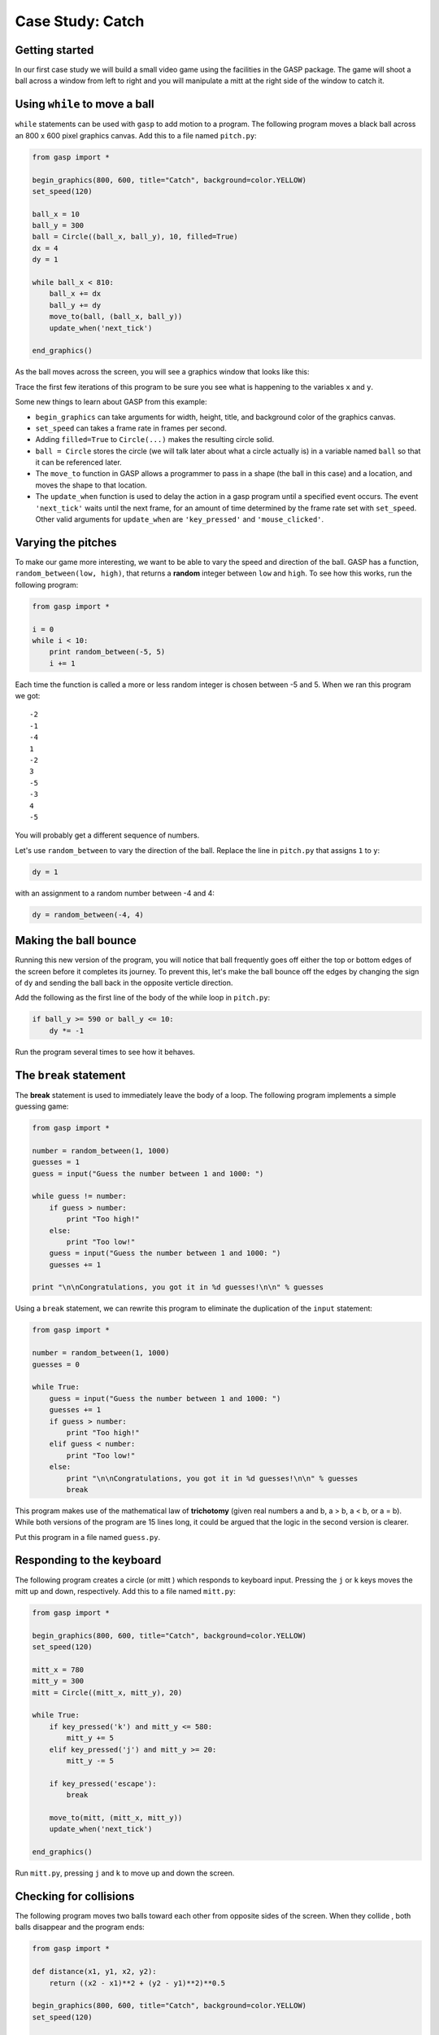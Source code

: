 ..  Copyright (C)  Jeffrey Elkner, Allen B. Downey and Chris Meyers.
    Permission is granted to copy, distribute and/or modify this document
    under the terms of the GNU Free Documentation License, Version 1.3
    or any later version published by the Free Software Foundation;
    with Invariant Sections being Foreward, Preface, and Contributor List, no
    Front-Cover Texts, and no Back-Cover Texts.  A copy of the license is
    included in the section entitled "GNU Free Documentation License".

Case Study: Catch
=================

Getting started
---------------

In our first case study we will build a small video game using the facilities
in the GASP package. The game will shoot a ball across a window from left to
right and you will manipulate a mitt at the right side of the window to catch
it.


Using ``while`` to move a ball
------------------------------

``while`` statements can be used with ``gasp`` to add motion to a program.  The
following program moves a black ball across an 800 x 600 pixel graphics canvas.
Add this to a file named ``pitch.py``:

.. sourcecode:: python
    
    from gasp import *
    
    begin_graphics(800, 600, title="Catch", background=color.YELLOW)
    set_speed(120)
    
    ball_x = 10
    ball_y = 300
    ball = Circle((ball_x, ball_y), 10, filled=True)
    dx = 4
    dy = 1
    
    while ball_x < 810:
        ball_x += dx
        ball_y += dy
        move_to(ball, (ball_x, ball_y))
        update_when('next_tick')
    
    end_graphics()

As the ball moves across the screen, you will see a graphics window that looks
like this:

.. image:: illustrations/gasp04.png
   :alt: GASP ball on yellow background 

Trace the first few iterations of this program to be sure you see what is
happening to the variables ``x`` and ``y``.

Some new things to learn about GASP from this example:

* ``begin_graphics`` can take arguments for width, height, title, and
  background color of the graphics canvas.
* ``set_speed`` can takes a frame rate in frames per second.
* Adding ``filled=True`` to ``Circle(...)`` makes the resulting circle solid.
* ``ball = Circle`` stores the circle (we will talk later about what a circle
  actually is) in a variable named ``ball`` so that it can be referenced later.
* The ``move_to`` function in GASP allows a programmer to pass in a shape (the
  ball in this case) and a location, and moves the shape to that location.
* The ``update_when`` function is used to delay the action in a gasp program
  until a specified event occurs. The event ``'next_tick'`` waits until the
  next frame, for an amount of time determined by the frame rate set with
  ``set_speed``. Other valid arguments for ``update_when`` are
  ``'key_pressed'`` and ``'mouse_clicked'``.


Varying the pitches
-------------------

To make our game more interesting, we want to be able to vary the speed and
direction of the ball. GASP has a function, ``random_between(low, high)``, that
returns a **random** integer between ``low`` and ``high``. To see how this
works, run the following program:

.. sourcecode:: python
    
    from gasp import *
    
    i = 0
    while i < 10:
        print random_between(-5, 5)
        i += 1

Each time the function is called a more or less random integer is chosen
between -5 and 5. When we ran this program we got::
    
    -2
    -1
    -4
    1
    -2
    3
    -5
    -3
    4
    -5

You will probably get a different sequence of numbers.

Let's use ``random_between`` to vary the direction of the ball. Replace the
line in ``pitch.py`` that assigns ``1`` to ``y``:

.. sourcecode:: python
    
    dy = 1 

with an assignment to a random number between -4 and 4:

.. sourcecode:: python
    
    dy = random_between(-4, 4) 


Making the ball bounce
----------------------

Running this new version of the program, you will notice that ball frequently
goes off either the top or bottom edges of the screen before it completes its
journey. To prevent this, let's make the ball bounce off the edges by changing
the sign of ``dy`` and sending the ball back in the opposite verticle
direction.

Add the following as the first line of the body of the while loop in
``pitch.py``:

.. sourcecode:: python
    
    if ball_y >= 590 or ball_y <= 10:
        dy *= -1

Run the program several times to see how it behaves.


The ``break`` statement
-----------------------

The **break** statement is used to immediately leave the body of a loop. The
following program implements a simple guessing game:

.. sourcecode:: python
    
    from gasp import *
    
    number = random_between(1, 1000)
    guesses = 1
    guess = input("Guess the number between 1 and 1000: ")
    
    while guess != number:
        if guess > number:
            print "Too high!"
        else:
            print "Too low!"
        guess = input("Guess the number between 1 and 1000: ")
        guesses += 1
    
    print "\n\nCongratulations, you got it in %d guesses!\n\n" % guesses

Using a ``break`` statement, we can rewrite this program to eliminate the
duplication of the ``input`` statement:

.. sourcecode:: python
    
    from gasp import *
    
    number = random_between(1, 1000)
    guesses = 0
    
    while True:
        guess = input("Guess the number between 1 and 1000: ")
        guesses += 1
        if guess > number:
            print "Too high!"
        elif guess < number:
            print "Too low!"
        else:
            print "\n\nCongratulations, you got it in %d guesses!\n\n" % guesses
            break

This program makes use of the mathematical law of **trichotomy** (given real
numbers a and b, a > b, a < b, or a = b). While both versions of the program
are 15 lines long, it could be argued that the logic in the second version is
clearer.

Put this program in a file named ``guess.py``.


Responding to the keyboard
--------------------------

The following program creates a circle (or mitt ) which responds to keyboard
input. Pressing the ``j`` or ``k`` keys moves the mitt up and down,
respectively. Add this to a file named ``mitt.py``:

.. sourcecode:: python
    
    from gasp import *
    
    begin_graphics(800, 600, title="Catch", background=color.YELLOW)
    set_speed(120)
    
    mitt_x = 780
    mitt_y = 300
    mitt = Circle((mitt_x, mitt_y), 20)
    
    while True:
        if key_pressed('k') and mitt_y <= 580:
            mitt_y += 5
        elif key_pressed('j') and mitt_y >= 20:
            mitt_y -= 5
    
        if key_pressed('escape'):
            break
    
        move_to(mitt, (mitt_x, mitt_y))
        update_when('next_tick')
    
    end_graphics()

Run ``mitt.py``, pressing ``j`` and ``k`` to move up and down the screen.


Checking for collisions
-----------------------

The following program moves two balls toward each other from opposite sides of
the screen. When they collide , both balls disappear and the program ends:

.. sourcecode:: python
    
    from gasp import *
    
    def distance(x1, y1, x2, y2):
        return ((x2 - x1)**2 + (y2 - y1)**2)**0.5
    
    begin_graphics(800, 600, title="Catch", background=color.YELLOW)
    set_speed(120)
    
    ball1_x = 10
    ball1_y = 300
    ball1 = Circle((ball1_x, ball1_y), 10, filled=True)
    ball1_dx = 4
    
    ball2_x = 790
    ball2_y = 300
    ball2 = Circle((ball2_x, ball2_y), 10)
    ball2_dx = -4
    
    while ball1_x < 810:
        ball1_x += ball1_dx
        ball2_x += ball2_dx
        move_to(ball1, (ball1_x, ball1_y))
        move_to(ball2, (ball2_x, ball2_y))
        if distance(ball1_x, ball1_y, ball2_x, ball2_y) <= 20:
            remove_from_screen(ball1)
            remove_from_screen(ball2)
            break
        update_when('next_tick')
    
    sleep(1)
    end_graphics()

Put this program in a file named ``collide.py`` and run it.


Putting the pieces together
---------------------------

In order to combine the moving ball, moving mitt, and collision detection, we
need a single ``while`` loop that does each of these things in turn:

.. sourcecode:: python
    
    from gasp import *
    
    def distance(x1, y1, x2, y2):
        return ((x2 - x1)**2 + (y2 - y1)**2)**0.5
    
    begin_graphics(800, 600, title="Catch", background=color.YELLOW)
    set_speed(120)
    
    ball_x = 10
    ball_y = 300
    ball = Circle((ball_x, ball_y), 10, filled=True)
    dx = 4
    dy = random_between(-4, 4) 
    
    mitt_x = 780
    mitt_y = 300
    mitt = Circle((mitt_x, mitt_y), 20)
    
    while True:
        # move the ball
        if ball_y >= 590 or ball_y <= 10:
            dy *= -1
        ball_x += dx
        if ball_x > 810:             # the ball has gone off the screen
            break
        ball_y += dy
        move_to(ball, (ball_x, ball_y))
    
        # check on the mitt
        if key_pressed('k') and mitt_y <= 580:
            mitt_y += 5
        elif key_pressed('j') and mitt_y >= 20:
            mitt_y -= 5
    
        if key_pressed('escape'):
            break
    
        move_to(mitt, (mitt_x, mitt_y))
    
        if distance(ball_x, ball_y, mitt_x, mitt_y) <= 30:  # ball is caught
            remove_from_screen(ball)
            break
    
        update_when('next_tick')
    
    end_graphics()


Put this program in a file named ``catch.py`` and run it several times.  Be
sure to catch the ball on some runs and miss it on others.


Displaying text
---------------

This program displays scores for both a player and the computer on the graphics
screen. It generates a random number of 0 or 1 (like flipping a coin) and adds
a point to the player if the value is 1 and to the computer if it is not. It
then updates the display on the screen.

.. sourcecode:: python
    
    from gasp import *
    
    begin_graphics(800, 600, title="Catch", background=color.YELLOW)
    set_speed(120)
    
    player_score = 0
    comp_score = 0
    
    player = Text("Player: %d Points" % player_score, (10, 570), size=24)
    computer = Text("Computer: %d Points" % comp_score, (640, 570), size=24)
    
    while player_score < 5 and comp_score < 5:
        sleep(1)
        winner = random_between(0, 1)
        if winner:
            player_score += 1
            remove_from_screen(player)
            player = Text("Player: %d Points" % player_score, (10, 570), size=24)
        else:
            comp_score += 1
            remove_from_screen(computer)
            computer = Text("Computer: %d Points" % comp_score, (640, 570), size=24)
    
    if player_score == 5:
        Text("Player Wins!", (340, 290), size=32)
    else:
        Text("Computer Wins!", (340, 290), size=32)
    
    sleep(4)
    
    end_graphics()

Put this program in a file named ``scores.py`` and run it.

We can now modify ``catch.py`` to diplay the winner. Immediately after the ``if
ball_x > 810:`` conditional, add the following:

.. sourcecode:: python
    
    Text("Computer Wins!", (340, 290), size=32)
    sleep(2)


It is left as an excercise to display when the player wins.


Abstraction
-----------

Our program is getting a bit complex. To make matters worse, we are about to
increase its complexity. The next stage of development requires a **nested
loop**. The outer loop will handle repeating rounds of play until either the
player or the computer reaches a winning score. The inner loop will be the one
we already have, which plays a single round, moving the ball and mitt, and
determining if a catch or a miss has occured.

Research suggests there are clear limits to our ability to process cognitive
tasks (see George A. Miller's `The Magical Number Seven, Plus or Minus Two:
Some Limits on our Capacity for Processing Information
<http://psychclassics.yorku.ca/Miller>`__). The more complex a program becomes, 
the more difficult it is for even an experienced programmer to develop and
maintain.

To handle increasing complexity, we can wrap groups of related statements in
functions, using **abstraction** to hide program details. This allows us to
mentally treat a group of programming statements as a single concept, freeing
up mental bandwidth for further tasks. The ability to use abstraction is one of
the most powerful ideas in computer programming.

Here is a completed version of ``catch.py``:

.. sourcecode:: python
    
    from gasp import *
    
    COMPUTER_WINS = 1
    PLAYER_WINS = 0
    QUIT = -1
    

    def distance(x1, y1, x2, y2):
        return ((x2 - x1)**2 + (y2 - y1)**2)**0.5
    
    
    def play_round():
        ball_x = 10
        ball_y = random_between(20, 280)
        ball = Circle((ball_x, ball_y), 10, filled=True)
        dx = 4
        dy = random_between(-5, 5) 
    
        mitt_x = 780
        mitt_y = random_between(20, 280)
        mitt = Circle((mitt_x, mitt_y), 20)
    
        while True:
            if ball_y >= 590 or ball_y <= 10:
                dy *= -1
            ball_x += dx
            ball_y += dy
            if ball_x >= 810:
                remove_from_screen(ball)
                remove_from_screen(mitt)
                return COMPUTER_WINS 
            move_to(ball, (ball_x, ball_y))
    
            if key_pressed('k') and mitt_y <= 580:
                mitt_y += 5
            elif key_pressed('j') and mitt_y >= 20:
                mitt_y -= 5
    
            if key_pressed('escape'):
                return QUIT
    
            move_to(mitt, (mitt_x, mitt_y))
    
            if distance(ball_x, ball_y, mitt_x, mitt_y) <= 30:
                remove_from_screen(ball)
                remove_from_screen(mitt)
                return PLAYER_WINS
    
            update_when('next_tick')
    
    
    def play_game():
        player_score = 0
        comp_score = 0
    
        while True:
            pmsg = Text("Player: %d Points" % player_score, (10, 570), size=24)
            cmsg = Text("Computer: %d Points" % comp_score, (640, 570), size=24)
            sleep(3)
            remove_from_screen(pmsg)
            remove_from_screen(cmsg)
    
            result = play_round()
    
            if result == PLAYER_WINS:
                player_score += 1
            elif result == COMPUTER_WINS:
                comp_score += 1
            else:
                return QUIT 
    
            if player_score == 5:
                return PLAYER_WINS
            elif comp_score == 5:
                return COMPUTER_WINS 
    
    
    begin_graphics(800, 600, title="Catch", background=color.YELLOW)
    set_speed(120)
    
    result = play_game()
    
    if result == PLAYER_WINS:
        Text("Player Wins!", (340, 290), size=32)
    elif result == COMPUTER_WINS:
        Text("Computer Wins!", (340, 290), size=32)
    
    sleep(4)
    
    end_graphics()


Some new things to learn from this example:

* Following good organizational practices makes programs easier to
  read. Use the following organization in your programs:

    * imports
    * global constants
    * function definitions
    * main body of the program

* Symbolic **constants** like ``COMPUTER_WINS``, ``PLAYER_WINS``, and ``QUIT``
  can be used to enhance readability of the program. It is customary to name
  constants with all capital letters. In Python it is up to the programmer to
  never assign a new value to a constant , since the language does not provide
  an easy way to enforce this (many other programming languages do).
* We took the version of the program developed in section 8.8 and wrapped it in 
  a function named ``play_round()``. ``play_round`` makes use of the constants
  defined at the top of the program. It is much easier to remember
  ``COMPUTER_WINS`` than it is the arbitrary numeric value assigned to it.
* A new function, ``play_game()``, creates variables for ``player_score`` and
  ``comp_score``. Using a ``while`` loop, it repeatedly calls ``play_round``,
  checking the result of each call and updating the score appropriately.
  Finally, when either the player or computer reach 5 points, ``play_game``
  returns the winner to the main body of the program, which then displays the
  winner and then quits.
* There are two variables named ``result``---one in the ``play_game`` function
  and one in the main body of the program. While they have the same name, they
  are in different *namespaces*, and bear no relation to each other. Each
  function creates its own namespace, and names defined within the body of the
  function are not visible to code outside the function body. Namespaces will
  be discussed in greater detail in the next chapter.


Glossary
--------

.. glossary::

    abstraction
        *Generalization* by reducing the information content of a concept.
        Functions in Python can be used to group a number of program statements
        with a single name, abstracting out the details and making the program
        easier to understand.

    constant
        A numerical value that does not change during the execution of a
        program.  It is conventional to use names with all uppercase letters to
        repesent constants, though Python programs rely on the discipline of
        the programmers to enforce this, since there is no language mechanism
        to support true constants in Python.

    nested loop
        A loop inside the body of another loop.

    random
        Having no specific pattern. Unpredictable. Computers are designed to be
        predicatable, and it is not possible to get a truly random value from a
        computer. Certain functions produce sequences of values that appear as
        if they were random, and it is these *psuedorandom* values that we get
        from Python.

    trichotomy
        Given any real numbers *a* and *b*, exactly one of the following
        relations holds: *a < b*, *a > b*, or *a = b*. Thus when you can
        establish that two of the relations are false, you can assume the
        remaining one is true.


Exercises
---------

#. What happens when you press the key while running ``mitt.py``? List the two
   lines from the program that produce this behavior and explain how they work.
#. What is the name of the counter variable in ``guess.py``? With a proper
   strategy, the maximum number of guesses required to arrive at the correct
   number should be 11. What is this strategy?
#. What happens when the mitt in ``mitt.py`` gets to the top or bottom of the
   graphics window? List the lines from the program that control this behavior
   and explain *in detail* how they work.
#. Change the value of ``ball1_dx`` in ``collide.py`` to 2. How does the
   program behave differently? Now change ``ball1_dx`` back to 4 and set
   ``ball2_dx`` to -2. Explain *in detail* how these changes effect the
   behavior of the program.
#. Comment out (put a ``#`` in front of the statement) the ``break`` statement
   in ``collide.py``. Do you notice any change in the behavior of the program?
   Now also comment out the ``remove_from_screen(ball1)`` statement. What
   happens now? Experiment with commenting and uncommenting the two
   ``remove_from_screen`` statements and the ``break`` statement until you can
   describe *specifically* how these statements work together to produce the
   desired behavior in the program.
#. Where can you add the lines

   .. sourcecode:: python
    
        Text("Player Wins!", (340, 290), size=32)
        sleep(2)

   to the version of ``catch.py`` in section 8.8 so that the program displays
   this message when the ball is caught?
#. Trace the flow of execution in the final version of ``catch.py`` when you
   press the ``escape`` key during the execution of ``play_round``. What
   happens when you press this key? Why?
#. List the main body of the final version of ``catch.py``. Describe
   *in detail* what each line of code does. Which statement calls the function
   that starts the game?
#. Identify the function responsible for displaying the ball and the mitt. What    other operations are provided by this function?
#. Which function keeps track of the score? Is this also the function that
   displays the score? Justify your answer by discussing specific parts of the
   code which implement these operations.


Project: ``pong.py``
--------------------

`Pong <http://en.wikipedia.org/wiki/Pong>`__ was one of the first commercial
video games. With a capital P it is a registered trademark, but pong is used to 
refer any of the table tennis like paddle and ball video games.

``catch.py`` already contains all the programming tools we need to develop our
own version of pong. Incrementally changing ``catch.py`` into ``pong.py`` is
the goal of this project, which you will accomplish by completing the following 
series of exercises:

#. Copy ``catch.py`` to ``pong1.py`` and change the ball into a paddle by using 
   ``Box`` instead of the ``Circle``. You can look at Appendix A for more
   information on ``Box``. Make the adjustments needed to keep the paddle on
   the screen.
#. Copy ``pong1.py`` to ``pong2.py``. Replace the ``distance`` function with a
   boolean function ``hit(bx, by, r, px, py, h)`` that returns ``True`` when
   the vertical coordinate of the ball (``by``) is between the bottom and top
   of the paddle, and the horizontal location of the ball (``bx``) is less than 
   or equal to the radius (``r``) away from the front of the paddle. Use
   ``hit`` to determine when the ball hits the paddle, and make the ball bounce 
   back in the opposite horizontal direction when ``hit`` returns ``True``.
   Your completed function should pass these doctests:

   .. sourcecode:: python
    
       def hit(bx, by, r, px, py, h):
           """
             >>> hit(760, 100, 10, 780, 100, 100)
             False
             >>> hit(770, 100, 10, 780, 100, 100)
             True
             >>> hit(770, 200, 10, 780, 100, 100)
             True
             >>> hit(770, 210, 10, 780, 100, 100)
             False
           """

   Finally, change the scoring logic to give the player a point when the ball
   goes off the screen on the left.
#. Copy ``pong2.py`` to ``pong3.py``. Add a new paddle on the left side of the
   screen which moves up when ``'a'`` is pressed and down when ``'s'`` is
   pressed. Change the starting point for the ball to the center of the screen, 
   (400, 300), and make it randomly move to the left or right at the start of
   each round.
